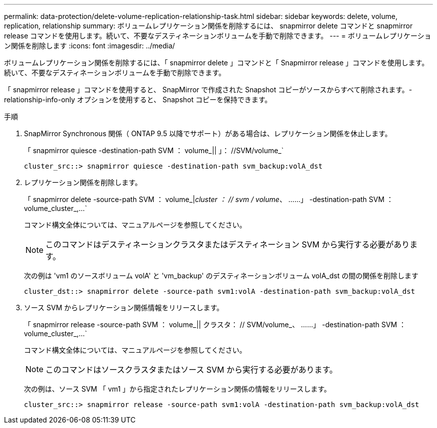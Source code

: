 ---
permalink: data-protection/delete-volume-replication-relationship-task.html 
sidebar: sidebar 
keywords: delete, volume, replication, relationship 
summary: ボリュームレプリケーション関係を削除するには、 snapmirror delete コマンドと snapmirror release コマンドを使用します。続いて、不要なデスティネーションボリュームを手動で削除できます。 
---
= ボリュームレプリケーション関係を削除します
:icons: font
:imagesdir: ../media/


[role="lead"]
ボリュームレプリケーション関係を削除するには、「 snapmirror delete 」コマンドと「 Snapmirror release 」コマンドを使用します。続いて、不要なデスティネーションボリュームを手動で削除できます。

「 snapmirror release 」コマンドを使用すると、 SnapMirror で作成された Snapshot コピーがソースからすべて削除されます。-relationship-info-only オプションを使用すると、 Snapshot コピーを保持できます。

.手順
. SnapMirror Synchronous 関係（ ONTAP 9.5 以降でサポート）がある場合は、レプリケーション関係を休止します。
+
「 snapmirror quiesce -destination-path SVM ： volume_|| 」： //SVM/volume_`

+
[listing]
----
cluster_src::> snapmirror quiesce -destination-path svm_backup:volA_dst
----
. レプリケーション関係を削除します。
+
「 snapmirror delete -source-path SVM ： volume_|_cluster ： // svm / volume_、 ……」 -destination-path SVM ： volume_cluster_,...`

+
コマンド構文全体については、マニュアルページを参照してください。

+
[NOTE]
====
このコマンドはデスティネーションクラスタまたはデスティネーション SVM から実行する必要があります。

====
+
次の例は 'vm1 のソースボリューム volA' と 'vm_backup' のデスティネーションボリューム volA_dst の間の関係を削除します

+
[listing]
----
cluster_dst::> snapmirror delete -source-path svm1:volA -destination-path svm_backup:volA_dst
----
. ソース SVM からレプリケーション関係情報をリリースします。
+
「 snapmirror release -source-path SVM ： volume_|| クラスタ： // SVM/volume_、 ……」 -destination-path SVM ： volume_cluster_,...`

+
コマンド構文全体については、マニュアルページを参照してください。

+
[NOTE]
====
このコマンドはソースクラスタまたはソース SVM から実行する必要があります。

====
+
次の例は、ソース SVM 「 vm1 」から指定されたレプリケーション関係の情報をリリースします。

+
[listing]
----
cluster_src::> snapmirror release -source-path svm1:volA -destination-path svm_backup:volA_dst
----

